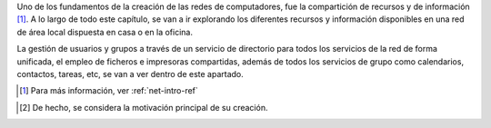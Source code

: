 .. sectionauthor:: Enrique J. Hernández <ejhernandez@ebox-platform.com>,

Uno de los fundamentos de la creación de las redes de computadores,
fue la compartición de recursos y de información [#]_. A lo largo de
todo este capítulo, se van a ir explorando los diferentes recursos y
información disponibles en una red de área local dispuesta en casa o
en la oficina.

La gestión de usuarios y grupos a través de un servicio de directorio
para todos los servicios de la red de forma unificada, el empleo de
ficheros e impresoras compartidas, además de todos los servicios de
grupo como calendarios, contactos, tareas, etc, se van a ver dentro de
este apartado.

.. manual

.. [#] Para más información, ver :ref:`net-intro-ref`

.. endmanual

.. web

.. [#] De hecho, se considera la motivación principal de su creación.

.. endweb
